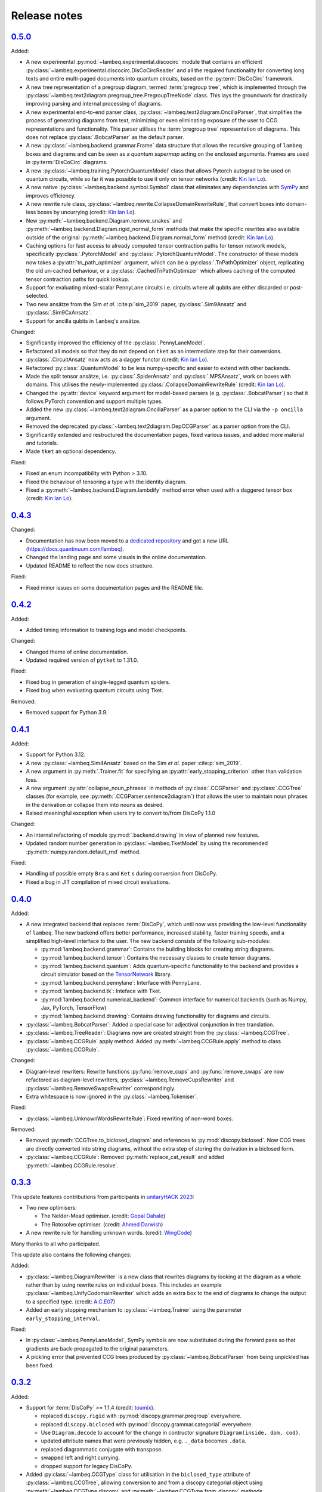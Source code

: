 .. _sec-release-notes:

Release notes
=============

.. _rel-0.5.0:

`0.5.0 <https://github.com/CQCL/lambeq/releases/tag/0.5.0>`_
------------------------------------------------------------

Added:

- A new experimental :py:mod:`~lambeq.experimental.discocirc` module that contains an efficient :py:class:`~lambeq.experimental.discocirc.DisCoCircReader` and all the required functionality for converting long texts and entire multi-paged documents into quantum circuits, based on the :py:term:`DisCoCirc` framework.
- A new tree representation of a pregroup diagram, termed :term:`pregroup tree`, which is implemented through the :py:class:`~lambeq.text2diagram.pregroup_tree.PregroupTreeNode` class. This lays the groundwork for drastically improving parsing and internal processing of diagrams.
- A new experimental end-to-end parser class, :py:class:`~lambeq.text2diagram.OncillaParser`, that simplifies the process of generating diagrams from text, minimizing or even eliminating exposure of the user to CCG representations and functionality. This parser utilises the :term:`pregroup tree` representation of diagrams. This does not replace :py:class:`.BobcatParser` as the default parser.
- A new :py:class:`~lambeq.backend.grammar.Frame` data structure that allows the recursive grouping of ``lambeq`` boxes and diagrams and can be seen as a `quantum supermap` acting on the enclosed arguments. Frames are used in :py:term:`DisCoCirc` diagrams.
- A new :py:class:`~lambeq.training.PytorchQuantumModel` class that allows Pytorch autograd to be used on quantum circuits, while so far it was possible to use it only on tensor networks (credit: `Kin Ian Lo <https://github.com/kinianlo>`_).
- A new native :py:class:`~lambeq.backend.symbol.Symbol` class that eliminates any dependencies with `SymPy <https://www.sympy.org/>`_ and improves efficiency.
- A new rewrite rule class, :py:class:`~lambeq.rewrite.CollapseDomainRewriteRule`, that convert boxes into domain-less boxes by uncurrying (credit: `Kin Ian Lo <https://github.com/kinianlo>`_).
- New :py:meth:`~lambeq.backend.Diagram.remove_snakes` and :py:meth:`~lambeq.backend.Diagram.rigid_normal_form` methods that make the specific rewrites also available outside of the original :py:meth:`~lambeq.backend.Diagram.normal_form` method (credit: `Kin Ian Lo <https://github.com/kinianlo>`_).
- Caching options for fast access to already computed tensor contraction paths for tensor network models, specifically :py:class:`.PytorchModel` and :py:class:`.PytorchQuantumModel`. The constructor of these models now takes a :py:attr:`tn_path_optimizer` argument, which can be a :py:class:`.TnPathOptimizer` object, replicating the old un-cached behaviour, or a :py:class:`.CachedTnPathOptimizer` which allows caching of the computed tensor contraction paths for quick lookup.
- Support for evaluating mixed-scalar PennyLane circuits i.e. circuits where all qubits are either discarded or post-selected.
- Two new ansätze from the Sim `et al.` :cite:p:`sim_2019` paper, :py:class:`.Sim9Ansatz` and :py:class:`.Sim9CxAnsatz`.
- Support for ancilla qubits in ``lambeq``'s ansätze.

Changed:

- Significantly improved the efficiency of the :py:class:`.PennyLaneModel`.
- Refactored all models so that they do not depend on ``tket`` as an intermediate step for their conversions.
- :py:class:`.CircuitAnsatz` now acts as a dagger functor (credit: `Kin Ian Lo <https://github.com/kinianlo>`_).
- Refactored :py:class:`.QuantumModel` to be less numpy-specific and easier to extend with other backends.
- Made the split tensor ansätze, i.e. :py:class:`.SpiderAnsatz` and :py:class:`.MPSAnsatz`, work on boxes with domains. This utilises the newly-implemented :py:class:`.CollapseDomainRewriteRule` (credit: `Kin Ian Lo <https://github.com/kinianlo>`_).
- Changed the :py:attr:`device` keyword argument for model-based parsers (e.g. :py:class:`.BobcatParser`) so that it follows PyTorch convention and support multiple types.
- Added the new :py:class:`~lambeq.text2diagram.OncillaParser` as a parser option to the CLI via the ``-p oncilla`` argument.
- Removed the deprecated :py:class:`~lambeq.text2diagram.DepCCGParser` as a parser option from the CLI.
- Significantly extended and restructured the documentation pages, fixed various issues, and added more material and tutorials.
- Made ``tket`` an optional dependency.

Fixed:

- Fixed an enum incompatibility with Python > 3.10.
- Fixed the behaviour of tensoring a type with the identity diagram.
- Fixed a :py:meth:`~lambeq.backend.Diagram.lambdify` method error when used with a daggered tensor box (credit: `Kin Ian Lo <https://github.com/kinianlo>`_).

.. _rel-0.4.3:

`0.4.3 <https://github.com/CQCL/lambeq/releases/tag/0.4.3>`_
------------------------------------------------------------

Changed:

- Documentation has now been moved to a `dedicated repository <https://github.com/CQCL/lambeq-docs>`_ and got a new URL (https://docs.quantinuum.com/lambeq).
- Changed the landing page and some visuals in the online documentation.
- Updated README to reflect the new docs structure.

Fixed:

- Fixed minor issues on some documentation pages and the README file.

.. _rel-0.4.2:

`0.4.2 <https://github.com/CQCL/lambeq/releases/tag/0.4.2>`_
------------------------------------------------------------

Added:

- Added timing information to training logs and model checkpoints.

Changed:

- Changed theme of online documentation.
- Updated required version of ``pytket`` to 1.31.0.

Fixed:

- Fixed bug in generation of single-legged quantum spiders.
- Fixed bug when evaluating quantum circuits using Tket.

Removed:

- Removed support for Python 3.9.

.. _rel-0.4.1:

`0.4.1 <https://github.com/CQCL/lambeq/releases/tag/0.4.1>`_
------------------------------------------------------------

Added:

- Support for Python 3.12.
- A new :py:class:`~lambeq.Sim4Ansatz` based on the Sim `et al.` paper :cite:p:`sim_2019`.
- A new argument in :py:meth:`.Trainer.fit` for specifying an :py:attr:`early_stopping_criterion` other than validation loss.
- A new argument :py:attr:`collapse_noun_phrases` in methods of :py:class:`.CCGParser` and :py:class:`.CCGTree` classes (for example, see :py:meth:`.CCGParser.sentence2diagram`) that allows the user to maintain noun phrases in the derivation or collapse them into nouns as desired.
- Raised meaningful exception when users try to convert to/from DisCoPy 1.1.0

Changed:

- An internal refactoring of module :py:mod:`.backend.drawing` in view of planned new features.
- Updated random number generation in :py:class:`~lambeq.TketModel` by using the recommended :py:meth:`numpy.random.default_rnd` method.

Fixed:

- Handling of possible empty ``Bra`` s and ``Ket`` s during conversion from DisCoPy.
- Fixed a bug in JIT compilation of mixed circuit evaluations.

.. _rel-0.4.0:

`0.4.0 <https://github.com/CQCL/lambeq/releases/tag/0.4.0>`_
------------------------------------------------------------

Added:

- A new integrated backend that replaces :term:`DisCoPy`, which until now was providing the low-level functionality of ``lambeq``. The new backend offers better performance, increased stability, faster training speeds, and a simplified high-level interface to the user. The new backend consists of the following sub-modules:

  - :py:mod:`lambeq.backend.grammar`: Contains the building blocks for creating string diagrams.
  - :py:mod:`lambeq.backend.tensor`: Contains the necessary classes to create tensor diagrams.
  - :py:mod:`lambeq.backend.quantum`: Adds quantum-specific functionality to the backend and provides a circuit simulator based on the `TensorNetwork <https://github.com/google/TensorNetwork>`_ library.
  - :py:mod:`lambeq.backend.pennylane`: Interface with PennyLane.
  - :py:mod:`lambeq.backend.tk`: Inteface with Tket.
  - :py:mod:`lambeq.backend.numerical_backend`: Common interface for numerical backends (such as Numpy, Jax, PyTorch, TensorFlow)
  - :py:mod:`lambeq.backend.drawing`: Contains drawing functionality for diagrams and circuits.

- :py:class:`~lambeq.BobcatParser`: Added a special case for adjectival conjunction in tree translation.
- :py:class:`~lambeq.TreeReader`: Diagrams now are created straight from the :py:class:`~lambeq.CCGTree`.
- :py:class:`~lambeq.CCGRule` apply method: Added :py:meth:`~lambeq.CCGRule.apply` method to class :py:class:`~lambeq.CCGRule`.

Changed:

- Diagram-level rewriters: Rewrite functions :py:func:`remove_cups` and :py:func:`remove_swaps` are now refactored as diagram-level rewriters, :py:class:`~lambeq.RemoveCupsRewriter` and :py:class:`~lambeq.RemoveSwapsRewriter` correspondingly.
- Extra whitespace is now ignored in the :py:class:`~lambeq.Tokeniser`.

Fixed:

- :py:class:`~lambeq.UnknownWordsRewriteRule`: Fixed rewriting of non-word boxes.

Removed:

- Removed :py:meth:`CCGTree.to_biclosed_diagram` and references to :py:mod:`discopy.biclosed`. Now CCG trees are directly converted into string diagrams, without the extra step of storing the derivation in a biclosed form.
- :py:class:`~lambeq.CCGRule`: Removed :py:meth:`replace_cat_result` and added :py:meth:`~lambeq.CCGRule.resolve`.

.. _rel-0.3.3:

`0.3.3 <https://github.com/CQCL/lambeq/releases/tag/0.3.3>`_
------------------------------------------------------------
This update features contributions from participants in `unitaryHACK 2023 <https://unitaryhack.dev/>`_:

- Two new optimisers:

  - The Nelder-Mead optimiser. (credit: `Gopal Dahale <https://github.com/CQCL/lambeq/pull/104>`_)
  - The Rotosolve optimiser. (credit: `Ahmed Darwish <https://github.com/CQCL/lambeq/pull/93>`_)

- A new rewrite rule for handling unknown words. (credit: `WingCode <https://github.com/CQCL/lambeq/pull/105>`_)

Many thanks to all who participated.

This update also contains the following changes:

Added:

- :py:class:`~lambeq.DiagramRewriter` is a new class that rewrites diagrams by looking at the diagram as a whole rather than by using rewrite rules on individual boxes. This includes an example :py:class:`~lambeq.UnifyCodomainRewriter` which adds an extra box to the end of diagrams to change the output to a specified type. (credit: `A.C.E07 <https://github.com/CQCL/lambeq/pull/111>`_)
- Added an early stopping mechanism to :py:class:`~lambeq.Trainer` using the parameter ``early_stopping_interval``.

Fixed:

- In :py:class:`~lambeq.PennyLaneModel`, SymPy symbols are now substituted during the forward pass so that gradients are back-propagated to the original parameters.
- A pickling error that prevented CCG trees produced by :py:class:`~lambeq.BobcatParser` from being unpickled has been fixed.

.. _rel-0.3.2:

`0.3.2 <https://github.com/CQCL/lambeq/releases/tag/0.3.2>`_
------------------------------------------------------------

Added:

- Support for :term:`DisCoPy` >= 1.1.4 (credit: `toumix <https://github.com/CQCL/lambeq/pull/89>`_).

  - replaced ``discopy.rigid`` with :py:mod:`discopy.grammar.pregroup` everywhere.
  - replaced ``discopy.biclosed`` with :py:mod:`discopy.grammar.categorial` everywhere.
  - Use ``Diagram.decode`` to account for the change in contructor signature ``Diagram(inside, dom, cod)``.
  - updated attribute names that were previously hidden, e.g. ``._data`` becomes ``.data``.
  - replaced diagrammatic conjugate with transpose.
  - swapped left and right currying.
  - dropped support for legacy DisCoPy.

- Added :py:class:`~lambeq.CCGType` class for utilisation in the ``biclosed_type`` attribute of :py:class:`~lambeq.CCGTree`, allowing conversion to and from a discopy categorial object using :py:meth:`~lambeq.CCGType.discopy` and :py:meth:`~lambeq.CCGType.from_discopy` methods.
- :py:class:`~lambeq.CCGTree`: added reference to the original tree from parsing by introducing a ``metadata`` field.


Changed:

- Internalised DisCoPy quantum ansätze in lambeq.
- :py:class:`~lambeq.IQPAnsatz` now ends with a layer of Hadamard gates in the multi-qubit case and the post-selection basis is set to be the computational basis (Pauli Z).

Fixed:

- Fixed a bottleneck during the initialisation of the :py:class:`~lambeq.PennyLaneModel` caused by the inefficient substitution of Sympy symbols in the circuits.
- Escape special characters in box labels for symbol creation.
- Documentation: fixed broken links to DisCoPy documentation.
- Documentation: enabled sphinxcontrib.jquery extension for Read the Docs theme.
- Fixed disentangling ``RealAnsatz`` in extend-lambeq tutorial notebook.
- Fixed model loading in PennyLane notebooks.
- Fixed typo in :py:class:`~lambeq.SPSAOptimizer` (credit: `Gopal-Dahale <https://github.com/CQCL/lambeq/pull/102>`_)

Removed:

- Removed support for Python 3.8.

.. _rel-0.3.1:

`0.3.1 <https://github.com/CQCL/lambeq/releases/tag/0.3.1>`_
------------------------------------------------------------

Changed:

- Added example and tutorial notebooks to tests.
- Dependencies: pinned the maximum version of Jax and Jaxlib to 0.4.6 to avoid a JIT-compilation error when using the :py:class:`~lambeq.NumpyModel`.

Fixed:

- Documentation: fixed broken DisCoPy links.
- Fixed PyTorch datatype errors in example and tutorial notebooks.
- Updated custom :term:`ansätze <ansatz (plural: ansätze)>` in tutorial notebook to match new structure of :py:class:`~lambeq.CircuitAnsatz` and :py:class:`~lambeq.TensorAnsatz`.

.. _rel-0.3.0:

`0.3.0 <https://github.com/CQCL/lambeq/releases/tag/0.3.0>`_
------------------------------------------------------------

Added:

- Support for hybrid quantum-classical models using the :py:class:`~lambeq.PennyLaneModel`. :term:`PennyLane` is a powerful QML library that allows the development of hybrid ML models by hooking numerically determined gradients of parametrised quantum circuits (PQCs) to the autograd modules of ML libraries like PyTorch or TensorFlow.
- Add lambeq-native loss functions :py:class:`~lambeq.LossFunction` to be used in conjunction with the :py:class:`~lambeq.QuantumTrainer`. Currently, we support the :py:class:`~lambeq.CrossEntropyLoss`, :py:class:`~lambeq.BinaryCrossEntropyLoss`, and the :py:class:`~lambeq.MSELoss` loss functions.
- Python 3.11 support.
- An extensive :ref:`NLP-101 tutorial <sec-nlp-intro>`, covering basic definitions, text preprocessing, tokenisation, handling of unknown words, machine learning best practices, text classification, and other concepts.

Changed:

- Improve tensor initialisation in the :py:class:`~lambeq.PytorchModel`. This enables the training of larger models as all parameters are initialised such that the expected L2 norm of all output vectors is approximately 1. We use a symmetric uniform distribution where the range depends on the output dimension (flow) of each box.
- Improve the fail-safety of the :py:class:`~lambeq.BobcatParser` model download method by adding hash checks and atomic transactions.
- Use type union expression ``|`` instead of ``Union`` in type hints.
- Use ``raise from`` syntax for better exception handling.
- Update the requirements for the documentation.

Fixed:

- Fixed bug in :py:class:`~lambeq.SPSAOptimizer` triggered by the usage of masked arrays.
- Fixed test for :py:class:`~lambeq.NumpyModel` that was failing due to a change in the behaviour of Jax.
- Fixed brittle quote-wrapped strings in error messages.
- Fixed 400 response code during Bobcat model download.
- Fixed bug where :py:class:`~lambeq.CircuitAnsatz` would add empty discards and postselections to the circuit.

Removed:

- Removed install script due to deprecation.

.. _rel-0.2.8:

`0.2.8 <https://github.com/CQCL/lambeq/releases/tag/0.2.8>`_
------------------------------------------------------------

Changed:

- Improved the performance of :py:class:`.NumpyModel` when using Jax JIT-compilation.
- Dependencies: pinned the required version of DisCoPy to 0.5.X.

Fixed:

- Fixed incorrectly scaled validation loss in progress bar during model training.
- Fixed symbol type mismatch in the quantum models when a circuit was previously converted to tket.

.. _rel-0.2.7:

`0.2.7 <https://github.com/CQCL/lambeq/releases/tag/0.2.7>`_
------------------------------------------------------------

Added:

- Added support for Japanese to :py:class:`.DepCCGParser` (credit: `KentaroAOKI <https://github.com/CQCL/lambeq/pull/24>`_).
- Overhauled the :py:class:`.CircuitAnsatz` interface, and added three new :term:`ansätze <ansatz (plural: ansätze)>`.
- Added helper methods to :py:class:`.CCGTree` to get the children of a tree.
- Added a new :py:meth:`.TreeReader.tree2diagram` method to :py:class:`.TreeReader`, extracted from :py:meth:`.TreeReader.sentence2diagram`.
- Added a new :py:class:`.TreeReaderMode` named :py:attr:`.TreeReaderMode.HEIGHT`.
- Added new methods to :py:class:`.Checkpoint` for creating, saving and loading checkpoints for training.
- Documentation: added a section for how to select the right model and trainer for training.
- Documentation: added links to glossary terms throughout the documentation.
- Documentation: added UML class diagrams for the sub-packages in lambeq.

Changed:

- Dependencies: bumped the minimum versions of ``discopy`` and ``torch``.
- :py:class:`.IQPAnsatz` now post-selects in the Hadamard basis.
- :py:class:`.PytorchModel` now initialises using ``xavier_uniform``.
- :py:meth:`.CCGTree.to_json` can now be applied to ``None``, returning ``None``.
- Several slow imports have been deferred, making lambeq much faster to import for the first time.
- In :py:meth:`.CCGRule.infer_rule`, direction checks have been made explicit.
- :py:class:`.UnarySwap` is now specified to be a ``unaryBoxConstructor``.
- :py:class:`.BobcatParser` has been refactored for easier use with external evaluation tools.
- Documentation: headings have been organised in the tutorials into subsections.

Fixed:

- Fixed how :py:meth:`.CCGRule.infer_rule` assigns a ``punc + X`` instance: if the result is ``X\X`` the assigned rule is :py:attr:`.CCGRule.CONJUNCTION`, otherwise the rule is :py:attr:`.CCGRule.REMOVE_PUNCTUATION_LEFT` (similarly for punctuation on the right).

Removed:

- Removed unnecessary override of :py:meth:`.Model.from_diagrams` in :py:class:`.NumpyModel`.
- Removed unnecessary ``kwargs`` parameters from several constructors.
- Removed unused ``special_cases`` parameter and ``_ob`` method from :py:class:`.CircuitAnsatz`.

.. _rel-0.2.6:

`0.2.6 <https://github.com/CQCL/lambeq/releases/tag/0.2.6>`_
------------------------------------------------------------

- Added a strict pregroups mode to the CLI. With this mode enabled, all swaps are removed from the output string diagrams by changing the ordering of the atomic types, converting them into a valid :term:`pregroup <pregroup grammar>` form as given in :cite:p:`lambek_1999`.
- Adjusted the behaviour of output normalisation in quantum models. Now, :py:class:`.NumpyModel` always returns probabilities instead of amplitudes.
- Removed the prediction from the output of the :py:class:`.SPSAOptimizer`, which now returns just the loss.

.. _rel-0.2.5:

`0.2.5 <https://github.com/CQCL/lambeq/releases/tag/0.2.5>`_
------------------------------------------------------------

- Added a "swapping" unary rule box to handle unary rules that change the direction of composition, improving the coverage of the :py:class:`~lambeq.BobcatParser`.
- Added a ``--version`` flag to the CLI.
- Added a :py:meth:`~lambeq.Model.make_checkpoint` method to all training models.
- Changed the :py:class:`~lambeq.WebParser` so that the online service to use is specified by name rather than by URL.
- Changed the :py:class:`~lambeq.BobcatParser` to only allow one tree per category in a cell, doubling parsing speed without affecting the structure of the parse trees (in most cases).
- Fixed the parameter names in :py:class:`~lambeq.CCGRule`, where ``dom`` and ``cod`` had inadvertently been swapped.
- Made the linting of the codebase stricter, enforced by the GitHub action. The flake8 configuration can be viewed in the ``setup.cfg`` file.

.. _rel-0.2.4:

`0.2.4 <https://github.com/CQCL/lambeq/releases/tag/0.2.4>`_
------------------------------------------------------------

- Fix a bug that caused the :py:class:`~lambeq.BobcatParser` and the :py:class:`~lambeq.WebParser` to trigger an SSL certificate error using Windows.
- Fix false positives in assigning conjunction rule using the :py:class:`~lambeq.CCGBankParser`. The rule ``, + X[conj] -> X[conj]`` is a case of removing left punctuation, but was being assigned conjunction erroneously.
- Add support for using ``jax`` as backend of ``tensornetwork`` when setting ``use_jit=True`` in the :py:class:`~lambeq.NumpyModel`. The interface is not affected by this change, but performance of the model is significantly improved.

.. _rel-0.2.3:

`0.2.3 <https://github.com/CQCL/lambeq/releases/tag/0.2.3>`_
------------------------------------------------------------

- Fix a bug that raised a ``dtype`` error when using the :py:class:`~lambeq.TketModel` on Windows.
- Fix a bug that caused the normalisation of scalar outputs of circuits without open wires using a :py:class:`~lambeq.QuantumModel`.
- Change the behaviour of :py:data:`~lambeq.spiders_reader` such that the :term:`spiders <Frobenius algebra>` decompose logarithmically. This change also affects other rewrite rules that use :term:`spiders <Frobenius algebra>`, such as coordination and relative pronouns.
- Rename ``AtomicType.PREPOSITION`` to :py:data:`AtomicType.PREPOSITIONAL_PHRASE <lambeq.AtomicType.PREPOSITIONAL_PHRASE>`.
- :py:class:`~lambeq.CCGRule`: Add :py:meth:`~lambeq.CCGRule.symbol` method that returns the ASCII symbol of a given :term:`CCG <Combinatory Categorial Grammar (CCG)>` rule.
- :py:class:`~lambeq.CCGTree`: Extend :py:meth:`~lambeq.CCGTree.deriv` method with :term:`CCG <Combinatory Categorial Grammar (CCG)>` output. It is now capable of returning standard CCG diagrams.
- :ref:`Command-line interface <sec-cli>`: Add :term:`CCG <Combinatory Categorial Grammar (CCG)>` mode. When enabled, the output will be a string representation of the CCG diagram corresponding to the :py:class:`~lambeq.CCGTree` object produced by the parser, instead of a :term:`DisCoPy` diagram or circuit.
- Documentation: Add a :ref:`troubleshooting <sec-troubleshooting>` page.

.. _rel-0.2.2:

`0.2.2 <https://github.com/CQCL/lambeq/releases/tag/0.2.2>`_
------------------------------------------------------------

- Add support for Python 3.10.
- Unify class hierarchies for parsers and readers: :py:class:`~lambeq.CCGParser` is now a subclass of :py:class:`~lambeq.Reader` and placed in the common package :py:mod:`.text2diagram`. The old packages :py:mod:`.reader` and :py:mod:`.ccg2discocat` are no longer available. Compatibility problems with previous versions should be minimal, since from Release :ref:`rel-0.2.0` and onwards all ``lambeq`` classes can be imported from the global namespace.
- Add :py:class:`.CurryRewriteRule`, which uses map-state duality in order to remove adjoint types from the boxes of a diagram. When used in conjunction with :py:meth:`~discopy.rigid.Diagram.normal_form`, this removes cups from the diagram, eliminating post-selection.
- The :term:`Bobcat` parser now updates automatically when new versions are made available online.
- Update grammar file of :term:`Bobcat` parser to avoid problems with conflicting unary rules.
- Allow customising available root categories for the parser when using the command-line interface.

.. _rel-0.2.1:

`0.2.1 <https://github.com/CQCL/lambeq/releases/tag/0.2.1>`_
------------------------------------------------------------

- A new :py:class:`.Checkpoint` class that implements pickling and file operations from the :py:class:`.Trainer` and :py:class:`.Model`.
- Improvements to the :py:mod:`.training` module, allowing multiple diagrams to be accepted as input to the :py:class:`.SPSAOptimizer`.
- Updated documentation, including sub-package structures and class diagrams.

.. _rel-0.2.0:

`0.2.0 <https://github.com/CQCL/lambeq/releases/tag/0.2.0>`_
------------------------------------------------------------

- A new state-of-the-art CCG parser based on :cite:p:`clark_2021`, fully integrated with ``lambeq``, which replaces depccg as the default parser of the toolkit. The new :term:`Bobcat` parser has better performance, simplifies installation, and provides compatibility with Windows (which was not supported due to a depccg conflict). depccg is still supported as an alternative external dependency.
- A :py:mod:`.training` package, providing a selection of trainers, models, and optimizers that greatly simplify supervised training for most of ``lambeq``'s use cases, classical and quantum. The new package adds several new features to ``lambeq``, such as the ability to save to and restore models from checkpoints.
- Furthermore, the :py:mod:`.training` package uses :term:`DisCoPy`'s tensor network capability to contract tensor diagrams efficiently. In particular, :term:`DisCoPy 0.4.1 <DisCoPy>`'s new unitary and density matrix simulators result in substantially faster training speeds compared to the previous version.
- A command-line interface, which provides most of ``lambeq``'s functionality from the command line. For example, ``lambeq`` can now be used as a standard command-line pregroup parser.
- A web parser class that can send parsing queries to an online API, so that local installation of a parser is not strictly necessary anymore. The web parser is particularly helpful for testing purposes, interactive usage or when a local parser is unavailable, but should not be used for serious experiments.
- A new :py:mod:`~lambeq.pregroups` package that provides methods for easy creation of pregroup diagrams, removal of cups, and printing of diagrams in text form (i.e. in a terminal).
- A new :py:class:`.TreeReader` class that exploits the biclosed structure of CCG grammatical derivations.
- Three new rewrite rules for relative pronouns :cite:p:`sadrzadeh_2013,sadrzadeh_2014` and coordination :cite:p:`kartsaklis_2016a`.
- Tokenisation features have been added in all parsers and readers.
- Additional generator methods and minor improvements for the :py:class:`.CCGBankParser` class.
- Improved and more detailed package structure.
- Most classes and functions can now be imported from :py:mod:`lambeq` directly, instead of having to import from the sub-packages.
- The :py:mod:`.circuit` and :py:mod:`.tensor` modules have been combined into an :py:mod:`lambeq.ansatz` package. (However, as mentioned above, the classes and functions they define can now be imported directly from :py:mod:`lambeq` and should continue to do so in future releases.)
- Improved documentation and additional tutorials.

.. _rel-0.1.2:

`0.1.2 <https://github.com/CQCL/lambeq/releases/tag/0.1.2>`_
------------------------------------------------------------

- Add URLs to the setup file.
- Fix logo link in README.
- Fix missing version when building docs in GitHub action.
- Fix typo in the ``description`` keyword of the setup file.

.. _rel-0.1.1:

`0.1.1 <https://github.com/CQCL/lambeq/releases/tag/0.1.1>`_
------------------------------------------------------------

- Update install script to use PyPI package.
- Add badges and documentation link to the README file.
- Add ``lambeq`` logo and documentation link to the GitHub repository.
- Allow documentation to get the package version automatically.
- Add keywords and classifiers to the setup file.
- Fix: Add :py:mod:`lambeq.circuit` module to top-level :py:mod:`lambeq` package.
- Fix references to license file.

.. _rel-0.1.0:

`0.1.0 <https://github.com/CQCL/lambeq/releases/tag/0.1.0>`_
------------------------------------------------------------

The initial release of ``lambeq``, containing a lot of core material. Main features:

- Converting sentences to string diagrams.
- CCG parsing, including reading from CCGBank.
- Support for the ``depccg`` parser.
- DisCoCat, bag-of-words, and word-sequence compositional models.
- Support for adding new compositional schemes.
- Rewriting of diagrams.
- Ansätze for circuits and tensors, including various forms of matrix product states.
- Support for JAX and PyTorch integration.
- Example notebooks and documentation.
